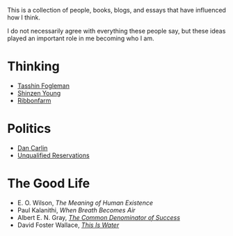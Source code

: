 This is a collection of people, books, blogs, and essays that have
influenced how I think.

I do not necessarily agree with everything these people say, but these
ideas played an important role in me becoming who I am.

* Thinking

- [[https://tasshin.com][Tasshin Fogleman]]
- [[https://www.shinzen.org/about/][Shinzen Young]]
- [[https://ribonfarm.com][Ribbonfarm]]

* Politics

- [[https://www.dancarlin.com/product-category/common-sense-with-dan-carlin/][Dan Carlin]]
- [[https://www.unqualified-reservations.org/][Unqualified Reservations]]

* The Good Life

- E. O. Wilson, /The Meaning of Human Existence/
- Paul Kalanithi, /When Breath Becomes Air/
- Albert E. N. Gray, [[https://fs.blog/great-talks/common-denominator-success-albert-gray/][/The Common Denominator of Success/]]
- David Foster Wallace, [[https://fs.blog/2012/04/david-foster-wallace-this-is-water/][/This Is Water/]]

